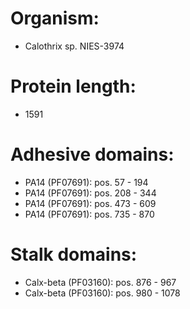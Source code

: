 * Organism:
- Calothrix sp. NIES-3974
* Protein length:
- 1591
* Adhesive domains:
- PA14 (PF07691): pos. 57 - 194
- PA14 (PF07691): pos. 208 - 344
- PA14 (PF07691): pos. 473 - 609
- PA14 (PF07691): pos. 735 - 870
* Stalk domains:
- Calx-beta (PF03160): pos. 876 - 967
- Calx-beta (PF03160): pos. 980 - 1078

